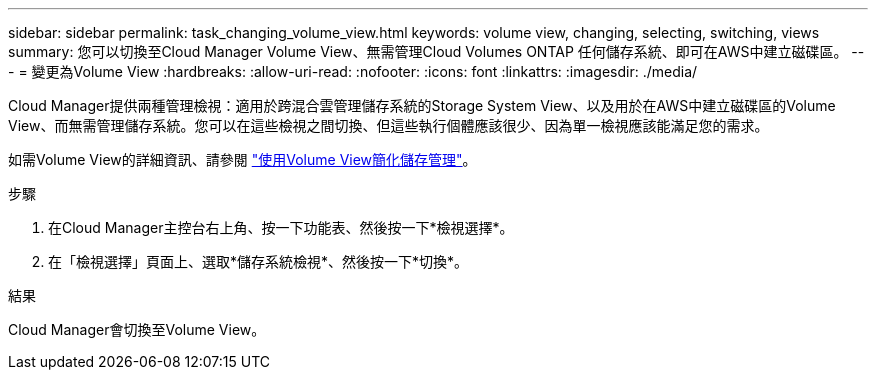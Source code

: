 ---
sidebar: sidebar 
permalink: task_changing_volume_view.html 
keywords: volume view, changing, selecting, switching, views 
summary: 您可以切換至Cloud Manager Volume View、無需管理Cloud Volumes ONTAP 任何儲存系統、即可在AWS中建立磁碟區。 
---
= 變更為Volume View
:hardbreaks:
:allow-uri-read: 
:nofooter: 
:icons: font
:linkattrs: 
:imagesdir: ./media/


[role="lead"]
Cloud Manager提供兩種管理檢視：適用於跨混合雲管理儲存系統的Storage System View、以及用於在AWS中建立磁碟區的Volume View、而無需管理儲存系統。您可以在這些檢視之間切換、但這些執行個體應該很少、因為單一檢視應該能滿足您的需求。

如需Volume View的詳細資訊、請參閱 link:concept_storage_management.html#simplified-storage-management-using-the-volume-view["使用Volume View簡化儲存管理"]。

.步驟
. 在Cloud Manager主控台右上角、按一下功能表、然後按一下*檢視選擇*。
. 在「檢視選擇」頁面上、選取*儲存系統檢視*、然後按一下*切換*。


.結果
Cloud Manager會切換至Volume View。
